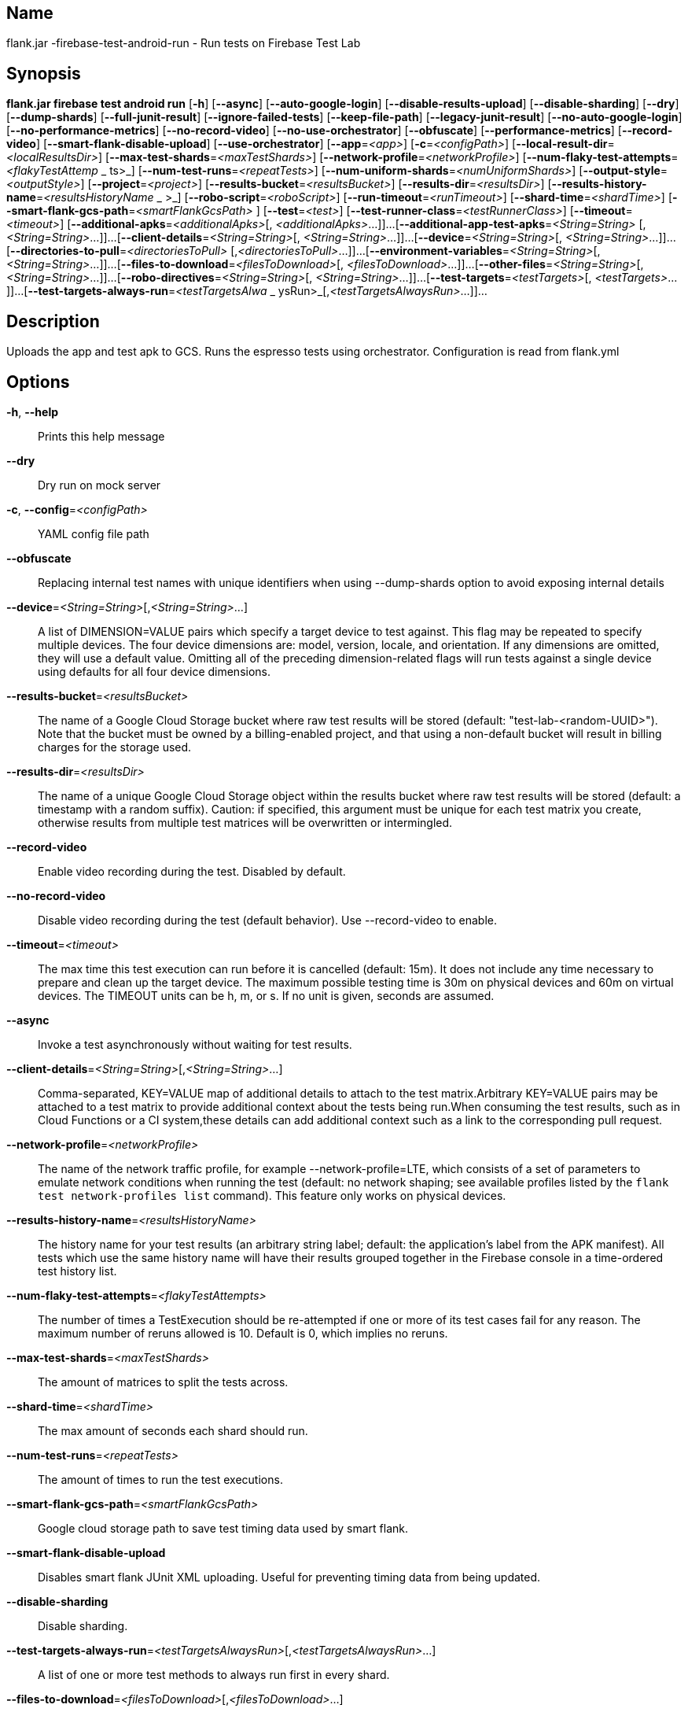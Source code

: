 // tag::picocli-generated-full-manpage[]

// tag::picocli-generated-man-section-name[]
== Name

flank.jar
-firebase-test-android-run - Run tests on Firebase Test Lab

// end::picocli-generated-man-section-name[]

// tag::picocli-generated-man-section-synopsis[]
== Synopsis

*flank.jar
 firebase test android run* [*-h*] [*--async*] [*--auto-google-login*]
                                     [*--disable-results-upload*]
                                     [*--disable-sharding*] [*--dry*]
                                     [*--dump-shards*] [*--full-junit-result*]
                                     [*--ignore-failed-tests*] [*--keep-file-path*]
                                     [*--legacy-junit-result*]
                                     [*--no-auto-google-login*]
                                     [*--no-performance-metrics*]
                                     [*--no-record-video*]
                                     [*--no-use-orchestrator*] [*--obfuscate*]
                                     [*--performance-metrics*] [*--record-video*]
                                     [*--smart-flank-disable-upload*]
                                     [*--use-orchestrator*] [*--app*=_<app>_]
                                     [*-c*=_<configPath>_]
                                     [*--local-result-dir*=_<localResultsDir>_]
                                     [*--max-test-shards*=_<maxTestShards>_]
                                     [*--network-profile*=_<networkProfile>_]
                                     [*--num-flaky-test-attempts*=_<flakyTestAttemp_
                     _                ts>_] [*--num-test-runs*=_<repeatTests>_]
                                     [*--num-uniform-shards*=_<numUniformShards>_]
                                     [*--output-style*=_<outputStyle>_]
                                     [*--project*=_<project>_]
                                     [*--results-bucket*=_<resultsBucket>_]
                                     [*--results-dir*=_<resultsDir>_]
                                     [*--results-history-name*=_<resultsHistoryName_
                  _                   >_] [*--robo-script*=_<roboScript>_]
                                     [*--run-timeout*=_<runTimeout>_]
                                     [*--shard-time*=_<shardTime>_]
                                     [*--smart-flank-gcs-path*=_<smartFlankGcsPath>_
                                     ] [*--test*=_<test>_]
                                     [*--test-runner-class*=_<testRunnerClass>_]
                                     [*--timeout*=_<timeout>_]
                                     [*--additional-apks*=_<additionalApks>_[,
                                     _<additionalApks>_...]]...
                                     [*--additional-app-test-apks*=_<String=String>_
                                     [,_<String=String>_...]]...
                                     [*--client-details*=_<String=String>_[,
                                     _<String=String>_...]]...
                                     [*--device*=_<String=String>_[,
                                     _<String=String>_...]]...
                                     [*--directories-to-pull*=_<directoriesToPull>_
                                     [,_<directoriesToPull>_...]]...
                                     [*--environment-variables*=_<String=String>_[,
                                     _<String=String>_...]]...
                                     [*--files-to-download*=_<filesToDownload>_[,
                                     _<filesToDownload>_...]]...
                                     [*--other-files*=_<String=String>_[,
                                     _<String=String>_...]]...
                                     [*--robo-directives*=_<String=String>_[,
                                     _<String=String>_...]]...
                                     [*--test-targets*=_<testTargets>_[,
                                     _<testTargets>_...]]...
                                     [*--test-targets-always-run*=_<testTargetsAlwa_
                     _                ysRun>_[,_<testTargetsAlwaysRun>_...]]...

// end::picocli-generated-man-section-synopsis[]

// tag::picocli-generated-man-section-description[]
== Description

Uploads the app and test apk to GCS.
Runs the espresso tests using orchestrator.
Configuration is read from flank.yml


// end::picocli-generated-man-section-description[]

// tag::picocli-generated-man-section-options[]
== Options

*-h*, *--help*::
  Prints this help message

*--dry*::
  Dry run on mock server

*-c*, *--config*=_<configPath>_::
  YAML config file path

*--obfuscate*::
  Replacing internal test names with unique identifiers when using --dump-shards option to avoid exposing internal details

*--device*=_<String=String>_[,_<String=String>_...]::
  A list of DIMENSION=VALUE pairs which specify a target device to test against. This flag may be repeated to specify multiple devices. The four device dimensions are: model, version, locale, and orientation. If any dimensions are omitted, they will use a default value. Omitting all of the preceding dimension-related flags will run tests against a single device using defaults for all four device dimensions.

*--results-bucket*=_<resultsBucket>_::
  The name of a Google Cloud Storage bucket where raw test results will be stored (default: "test-lab-<random-UUID>"). Note that the bucket must be owned by a billing-enabled project, and that using a non-default bucket will result in billing charges for the storage used.

*--results-dir*=_<resultsDir>_::
  The name of a unique Google Cloud Storage object within the results bucket where raw test results will be stored (default: a timestamp with a random suffix). Caution: if specified, this argument must be unique for each test matrix you create, otherwise results from multiple test matrices will be overwritten or intermingled.

*--record-video*::
  Enable video recording during the test. Disabled by default.

*--no-record-video*::
  Disable video recording during the test (default behavior). Use --record-video to enable.

*--timeout*=_<timeout>_::
  The max time this test execution can run before it is cancelled (default: 15m). It does not include any time necessary to prepare and clean up the target device. The maximum possible testing time is 30m on physical devices and 60m on virtual devices. The TIMEOUT units can be h, m, or s. If no unit is given, seconds are assumed. 

*--async*::
  Invoke a test asynchronously without waiting for test results.

*--client-details*=_<String=String>_[,_<String=String>_...]::
  Comma-separated, KEY=VALUE map of additional details to attach to the test matrix.Arbitrary KEY=VALUE pairs may be attached to a test matrix to provide additional context about the tests being run.When consuming the test results, such as in Cloud Functions or a CI system,these details can add additional context such as a link to the corresponding pull request.

*--network-profile*=_<networkProfile>_::
  The name of the network traffic profile, for example --network-profile=LTE, which consists of a set of parameters to emulate network conditions when running the test (default: no network shaping; see available profiles listed by the `flank test network-profiles list` command). This feature only works on physical devices. 

*--results-history-name*=_<resultsHistoryName>_::
  The history name for your test results (an arbitrary string label; default: the application's label from the APK manifest). All tests which use the same history name will have their results grouped together in the Firebase console in a time-ordered test history list.

*--num-flaky-test-attempts*=_<flakyTestAttempts>_::
  The number of times a TestExecution should be re-attempted if one or more of its test cases fail for any reason. The maximum number of reruns allowed is 10. Default is 0, which implies no reruns.

*--max-test-shards*=_<maxTestShards>_::
  The amount of matrices to split the tests across.

*--shard-time*=_<shardTime>_::
  The max amount of seconds each shard should run.

*--num-test-runs*=_<repeatTests>_::
  The amount of times to run the test executions.

*--smart-flank-gcs-path*=_<smartFlankGcsPath>_::
  Google cloud storage path to save test timing data used by smart flank.

*--smart-flank-disable-upload*::
  Disables smart flank JUnit XML uploading. Useful for preventing timing data from being updated.

*--disable-sharding*::
  Disable sharding.

*--test-targets-always-run*=_<testTargetsAlwaysRun>_[,_<testTargetsAlwaysRun>_...]::
  A list of one or more test methods to always run first in every shard.

*--files-to-download*=_<filesToDownload>_[,_<filesToDownload>_...]::
  A list of paths that will be downloaded from the resulting bucket to the local results folder after the test is complete. These must be absolute paths (for example, --files-to-download /images/tempDir1,/data/local/tmp/tempDir2). Path names are restricted to the characters a-zA-Z0-9_-./+.

*--project*=_<project>_::
  The Google Cloud Platform project name to use for this invocation. If omitted, then the project from the service account credential is used

*--local-result-dir*=_<localResultsDir>_::
  Saves test result to this local folder. Deleted before each run.

*--run-timeout*=_<runTimeout>_::
  The max time this test run can execute before it is cancelled (default: unlimited).

*--full-junit-result*::
  Enable create additional local junit result on local storage with failure nodes on passed flaky tests.

*--ignore-failed-tests*::
  Terminate with exit code 0 when there are failed tests. Useful for Fladle and other gradle plugins that don't expect the process to have a non-zero exit code. The JUnit XML is used to determine failure. (default: false)

*--keep-file-path*::
  Keeps the full path of downloaded files. Required when file names are not unique.

*--output-style*=_<outputStyle>_::
  Output style of execution status. May be one of [verbose, multi, single]. For runs with only one test execution the default value is 'verbose', in other cases 'multi' is used as the default. The output style 'multi' is not displayed correctly on consoles which don't support ansi codes, to avoid corrupted output use `single` or `verbose`.

*--disable-results-upload*::
  Disables flank results upload on gcloud storage.

*--app*=_<app>_::
  The path to the application binary file. The path may be in the local filesystem or in Google Cloud Storage using gs:// notation.

*--test*=_<test>_::
  The path to the binary file containing instrumentation tests. The given path may be in the local filesystem or in Google Cloud Storage using a URL beginning with gs://.

*--additional-apks*=_<additionalApks>_[,_<additionalApks>_...]::
  A list of up to 100 additional APKs to install, in addition to those being directly tested.The path may be in the local filesystem or in Google Cloud Storage using gs:// notation. 

*--auto-google-login*::
  Automatically log into the test device using a preconfigured Google account before beginning the test. Disabled by default.

*--no-auto-google-login*::
  Google account not logged in (default behavior). Use --auto-google-login to enable

*--use-orchestrator*::
  Whether each test runs in its own Instrumentation instance with the Android Test Orchestrator (default: Orchestrator is used. To disable, use --no-use-orchestrator). Orchestrator is only compatible with AndroidJUnitRunner v1.0 or higher. See https://developer.android.com/training/testing/junit-runner.html#using-android-test-orchestrator for more information about Android Test Orchestrator.

*--no-use-orchestrator*::
  Orchestrator is not used. See --use-orchestrator.

*--environment-variables*=_<String=String>_[,_<String=String>_...]::
  A comma-separated, key=value map of environment variables and their desired values. --environment-variables=coverage=true,coverageFile=/sdcard/coverage.ec The environment variables are mirrored as extra options to the am instrument -e KEY1 VALUE1 … command and passed to your test runner (typically AndroidJUnitRunner)

*--directories-to-pull*=_<directoriesToPull>_[,_<directoriesToPull>_...]::
  A list of paths that will be copied from the device's storage to the designated results bucket after the test is complete. These must be absolute paths under /sdcard or /data/local/tmp (for example, --directories-to-pull /sdcard/tempDir1,/data/local/tmp/tempDir2). Path names are restricted to the characters a-zA-Z0-9_-./+. The paths /sdcard and /data will be made available and treated as implicit path substitutions. E.g. if /sdcard on a particular device does not map to external storage, the system will replace it with the external storage path prefix for that device.

*--other-files*=_<String=String>_[,_<String=String>_...]::
  A list of device-path=file-path pairs that indicate the device paths to push files to the device before starting tests, and the paths of files to push.Device paths must be under absolute, whitelisted paths (null, or null/local/tmp).Source file paths may be in the local filesystem or in Google Cloud Storage (gs://…). 

*--performance-metrics*::
  Monitor and record performance metrics: CPU, memory, network usage, and FPS (game-loop only). Disabled by default.

*--no-performance-metrics*::
  Disables performance metrics (default behavior). Use --performance-metrics to enable.

*--num-uniform-shards*=_<numUniformShards>_::
  Specifies the number of shards into which you want to evenly distribute test cases.The shards are run in parallel on separate devices. For example,if your test execution contains 20 test cases and you specify four shards, each shard executes five test cases.The number of shards should be less than the total number of test cases.The number of shards specified must be >= 1 and <= 50.This option cannot be used along max-test-shards and is not compatible with smart sharding.If you want to take benefits of smart sharding use max-test-shards.

*--test-runner-class*=_<testRunnerClass>_::
  The fully-qualified Java class name of the instrumentation test runner (default: the last name extracted from the APK manifest).

*--test-targets*=_<testTargets>_[,_<testTargets>_...]::
  A list of one or more test target filters to apply (default: run all test targets). Each target filter must be fully qualified with the package name, class name, or test annotation desired. Any test filter supported by am instrument -e … is supported. See https://developer.android.com/reference/android/support/test/runner/AndroidJUnitRunner for more information.

*--robo-directives*=_<String=String>_[,_<String=String>_...]::
  A comma-separated (<type>:<key>=<value>) map of robo_directives that you can use to customize the behavior of Robo test.
+
The type specifies the action type of the directive, which may take on values click, text or ignore.
+
If no type is provided, text will be used by default.
+
Each key should be the Android resource name of a target UI element and each value should be the text input for that element.
+
Values are only permitted for text type elements, so no value should be specified for click and ignore type elements.

*--robo-script*=_<roboScript>_::
  The path to a Robo Script JSON file.
+
The path may be in the local filesystem or in Google Cloud Storage using gs:// notation.
+
You can guide the Robo test to perform specific actions by recording a Robo Script in Android Studio and then specifying this argument.
+
Learn more at https://firebase.google.com/docs/test-lab/robo-ux-test#scripting. 

*--legacy-junit-result*::
  Fallback for legacy xml junit results parsing.

*--additional-app-test-apks*=_<String=String>_[,_<String=String>_...]::
  A list of app & test apks to include in the run. Useful for running multiple module tests within a single Flank run.

*--dump-shards*::
  Measures test shards from given test apks and writes them into android_shards.json file instead of executing.

// end::picocli-generated-man-section-options[]

// end::picocli-generated-full-manpage[]